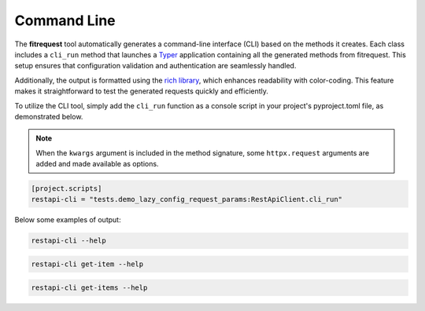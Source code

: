 Command Line
============

The **fitrequest** tool automatically generates a command-line interface (CLI) based on the methods it creates.
Each class includes a ``cli_run`` method that launches a `Typer <https://typer.tiangolo.com/>`_ application containing all the generated methods from fitrequest.
This setup ensures that configuration validation and authentication are seamlessly handled.

Additionally, the output is formatted using the `rich library <https://rich.readthedocs.io/en/stable/introduction.html>`_,
which enhances readability with color-coding.
This feature makes it straightforward to test the generated requests quickly and efficiently.

To utilize the CLI tool, simply add the ``cli_run`` function as a console script in your project's pyproject.toml file, as demonstrated below.


.. note::
  When the ``kwargs`` argument is included in the method signature, some ``httpx.request`` arguments are added and made available as options.


.. code-block:: toml

  [project.scripts]
  restapi-cli = "tests.demo_lazy_config_request_params:RestApiClient.cli_run"


Below some examples of output:


.. code-block:: bash

  restapi-cli --help

.. image:: images/restapi-cli.png



.. code-block:: bash

  restapi-cli get-item --help

.. image:: images/restapi-cli-get-item.png



.. code-block:: bash

  restapi-cli get-items --help

.. image:: images/restapi-cli-get-items.png
